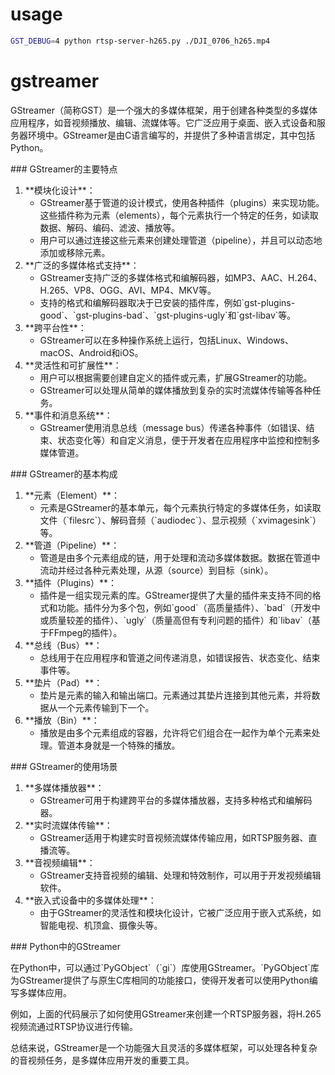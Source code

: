 * usage
#+begin_src bash
GST_DEBUG=4 python rtsp-server-h265.py ./DJI_0706_h265.mp4
#+end_src

* gstreamer
GStreamer（简称GST）是一个强大的多媒体框架，用于创建各种类型的多媒体应用程序，如音视频播放、编辑、流媒体等。它广泛应用于桌面、嵌入式设备和服务器环境中。GStreamer是由C语言编写的，并提供了多种语言绑定，其中包括Python。

### GStreamer的主要特点

1. **模块化设计**：
   - GStreamer基于管道的设计模式，使用各种插件（plugins）来实现功能。这些插件称为元素（elements），每个元素执行一个特定的任务，如读取数据、解码、编码、滤波、播放等。
   - 用户可以通过连接这些元素来创建处理管道（pipeline），并且可以动态地添加或移除元素。

2. **广泛的多媒体格式支持**：
   - GStreamer支持广泛的多媒体格式和编解码器，如MP3、AAC、H.264、H.265、VP8、OGG、AVI、MP4、MKV等。
   - 支持的格式和编解码器取决于已安装的插件库，例如`gst-plugins-good`、`gst-plugins-bad`、`gst-plugins-ugly`和`gst-libav`等。

3. **跨平台性**：
   - GStreamer可以在多种操作系统上运行，包括Linux、Windows、macOS、Android和iOS。

4. **灵活性和可扩展性**：
   - 用户可以根据需要创建自定义的插件或元素，扩展GStreamer的功能。
   - GStreamer可以处理从简单的媒体播放到复杂的实时流媒体传输等各种任务。

5. **事件和消息系统**：
   - GStreamer使用消息总线（message bus）传递各种事件（如错误、结束、状态变化等）和自定义消息，便于开发者在应用程序中监控和控制多媒体管道。

### GStreamer的基本构成

1. **元素（Element）**：
   - 元素是GStreamer的基本单元，每个元素执行特定的多媒体任务，如读取文件（`filesrc`）、解码音频（`audiodec`）、显示视频（`xvimagesink`）等。

2. **管道（Pipeline）**：
   - 管道是由多个元素组成的链，用于处理和流动多媒体数据。数据在管道中流动并经过各种元素处理，从源（source）到目标（sink）。

3. **插件（Plugins）**：
   - 插件是一组实现元素的库。GStreamer提供了大量的插件来支持不同的格式和功能。插件分为多个包，例如`good`（高质量插件）、`bad`（开发中或质量较差的插件）、`ugly`（质量高但有专利问题的插件）和`libav`（基于FFmpeg的插件）。

4. **总线（Bus）**：
   - 总线用于在应用程序和管道之间传递消息，如错误报告、状态变化、结束事件等。

5. **垫片（Pad）**：
   - 垫片是元素的输入和输出端口。元素通过其垫片连接到其他元素，并将数据从一个元素传输到下一个。

6. **播放（Bin）**：
   - 播放是由多个元素组成的容器，允许将它们组合在一起作为单个元素来处理。管道本身就是一个特殊的播放。

### GStreamer的使用场景

1. **多媒体播放器**：
   - GStreamer可用于构建跨平台的多媒体播放器，支持多种格式和编解码器。

2. **实时流媒体传输**：
   - GStreamer适用于构建实时音视频流媒体传输应用，如RTSP服务器、直播流等。

3. **音视频编辑**：
   - GStreamer支持音视频的编辑、处理和特效制作，可以用于开发视频编辑软件。

4. **嵌入式设备中的多媒体处理**：
   - 由于GStreamer的灵活性和模块化设计，它被广泛应用于嵌入式系统，如智能电视、机顶盒、摄像头等。

### Python中的GStreamer

在Python中，可以通过`PyGObject`（`gi`）库使用GStreamer。`PyGObject`库为GStreamer提供了与原生C库相同的功能接口，使得开发者可以使用Python编写多媒体应用。

例如，上面的代码展示了如何使用GStreamer来创建一个RTSP服务器，将H.265视频流通过RTSP协议进行传输。

总结来说，GStreamer是一个功能强大且灵活的多媒体框架，可以处理各种复杂的音视频任务，是多媒体应用开发的重要工具。
